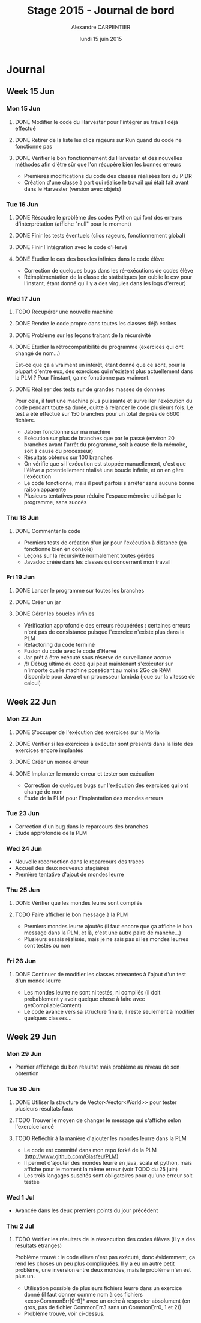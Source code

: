 #+TITLE: Stage 2015 - Journal de bord
#+AUTHOR: Alexandre CARPENTIER
#+DATE: lundi 15 juin 2015

* Journal
** Week 15 Jun
*** Mon 15 Jun
**** DONE Modifier le code du Harvester pour l'intégrer au travail déjà effectué
     SCHEDULED: <2015-06-17 wed.>
**** DONE Retirer de la liste les clics rageurs sur Run quand du code ne fonctionne pas
     SCHEDULED: <2015-06-18 thu.>
**** DONE Vérifier le bon fonctionnement du Harvester et des nouvelles méthodes afin d'être sûr que l'on récupère bien les bonnes erreurs
     SCHEDULED: <2015-06-22 mon.>

- Premières modifications du code des classes réalisées lors du PIDR
- Création d'une classe à part qui réalise le travail qui était fait avant dans le Harvester (version avec objets)

*** Tue 16 Jun
**** DONE Résoudre le problème des codes Python qui font des erreurs d'interprétation (affiche "null" pour le moment)
      SCHEDULED: <2015-06-18 thu.>
**** DONE Finir les tests éventuels (clics rageurs, fonctionnement global)
      SCHEDULED: <2015-06-19 fri.>
**** DONE Finir l'intégration avec le code d'Hervé
      SCHEDULED: <2015-06-19 fri.>
**** DONE Etudier le cas des boucles infinies dans le code élève
      SCHEDULED: <2015-06-22 mon.>

- Correction de quelques bugs dans les ré-exécutions de codes élève
- Réimplémentation de la classe de statistiques (on oublie le csv pour l'instant, étant donné qu'il y a des virgules dans les logs d'erreur)

*** Wed 17 Jun
**** TODO Récupérer une nouvelle machine
      SCHEDULED: <2015-06-18 thu.>
**** DONE Rendre le code propre dans toutes les classes déjà écrites
      SCHEDULED: <2015-06-18 thu.>
**** DONE Problème sur les leçons traitant de la récursivité
      SCHEDULED: <2015-06-18 thu.>
**** DONE Etudier la rétrocompatibilité du programme (exercices qui ont changé de nom...)
      SCHEDULED: <2015-06-19 fri.>
      Est-ce que ça a vraiment un intérêt, étant donné que ce sont, pour la plupart d'entre eux, des exercices qui n'existent plus actuellement dans la PLM ?
      Pour l'instant, ça ne fonctionne pas vraiment.
**** DONE Réaliser des tests sur de grandes masses de données
      SCHEDULED: <2015-06-19 fri.>
      Pour cela, il faut une machine plus puissante et surveiller l'exécution du code pendant toute sa durée, quitte à relancer le code plusieurs fois.
      Le test a été effectué sur 150 branches pour un total de près de 6600 fichiers.

- Jabber fonctionne sur ma machine
- Exécution sur plus de branches que par le passé (environ 20 branches avant l'arrêt du programme, soit à cause de la mémoire, soit à cause du processeur)
- Résultats obtenus sur 100 branches
- On vérifie que si l'exécution est stoppée manuellement, c'est que l'élève a potentiellement réalisé une boucle infinie, et on en gère l'exécution
- Le code fonctionne, mais il peut parfois s'arrêter sans aucune bonne raison apparente
- Plusieurs tentatives pour réduire l'espace mémoire utilisé par le programme, sans succès

*** Thu 18 Jun
**** DONE Commenter le code
      SCHEDULED: <2015-06-22 mon.>

- Premiers tests de création d'un jar pour l'exécution à distance (ça fonctionne bien en console)
- Leçons sur la récursivité normalement toutes gérées
- Javadoc créée dans les classes qui concernent mon travail

*** Fri 19 Jun
**** DONE Lancer le programme sur toutes les branches
      SCHEDULED: <2015-06-22 mon.>
**** DONE Créer un jar
      SCHEDULED: <2015-06-19 fri.>
**** DONE  Gérer les boucles infinies
      SCHEDULED: <2015-06-22 mon.>

- Vérification approfondie des erreurs récupérées : certaines erreurs n'ont pas de consistance puisque l'exercice n'existe plus dans la PLM
- Refactoring du code terminé
- Fusion du code avec le code d'Hervé
- Jar prêt à être exécuté sous réserve de surveillance accrue
- /!\ Débug ultime du code qui peut maintenant s'exécuter sur n'importe quelle machine possédant au moins 2Go de RAM disponible pour Java et un processeur lambda (joue sur la vitesse de calcul)

** Week 22 Jun
*** Mon 22 Jun
**** DONE S'occuper de l'exécution des exercices sur la Moria
      SCHEDULED: <2015-06-22 mon.>
**** DONE Vérifier si les exercices à exécuter sont présents dans la liste des exercices encore implantés
      SCHEDULED: <2015-06-23 tue.>
**** DONE Créer un monde erreur
      SCHEDULED: <2015-06-22 mon.>
**** DONE Implanter le monde erreur et tester son exécution
      SCHEDULED: <2015-06-26 fri..>

- Correction de quelques bugs sur l'exécution des exercices qui ont changé de nom
- Etude de la PLM pour l'implantation des mondes erreurs

*** Tue 23 Jun

- Correction d'un bug dans le reparcours des branches
- Etude approfondie de la PLM

*** Wed 24 Jun

- Nouvelle recorrection dans le reparcours des traces
- Accueil des deux nouveaux stagiaires
- Première tentative d'ajout de mondes leurre

*** Thu 25 Jun
**** DONE Vérifier que les mondes leurre sont compilés
      SCHEDULED: <2015-06-29 mon.>
**** TODO Faire afficher le bon message à la PLM
      SCHEDULED: <2015-07-02 thu.>

- Premiers mondes leurre ajoutés (il faut encore que ça affiche le bon message dans la PLM, et là, c'est une autre paire de manche...)
- Plusieurs essais réalisés, mais je ne sais pas si les mondes leurres sont testés ou non

*** Fri 26 Jun
**** DONE Continuer de modifier les classes attenantes à l'ajout d'un test d'un monde leurre
     SCHEDULED: <2015-06-29 mon.>

- Les mondes leurre ne sont ni testés, ni compilés (il doit probablement y avoir quelque chose à faire avec getCompilableContent)
- Le code avance vers sa structure finale, il reste seulement à modifier quelques classes...

** Week 29 Jun
*** Mon 29 Jun
- Premier affichage du bon résultat mais problème au niveau de son obtention

*** Tue 30 Jun
**** DONE Utiliser la structure de Vector<Vector<World>> pour tester plusieurs résultats faux
      SCHEDULED: <2015-07-02 thu.>
**** TODO Trouver le moyen de changer le message qui s'affiche selon l'exercice lancé
      SCHEDULED: <2015-07-06 mon.>
**** TODO Réfléchir à la manière d'ajouter les mondes leurre dans la PLM
      SCHEDULED: <2015-07-07 tue.>

- Le code est committé dans mon repo forké de la PLM (http://www.github.com/Glasfeu/PLM)
- Il permet d'ajouter des mondes leurre en java, scala et python, mais affiche pour le moment la même erreur (voir TODO du 25 juin)
- Les trois langages suscités sont obligatoires pour qu'une erreur soit testée

*** Wed 1 Jul
- Avancée dans les deux premiers points du jour précédent

*** Thu 2 Jul
**** TODO Vérifier les résultats de la réexecution des codes élèves (il y a des résultats étranges)
      SCHEDULED: <2015-07-06 mon.>
      Problème trouvé : le code élève n'est pas exécuté, donc évidemment, ça rend les choses un peu plus compliquées.
      Il y a eu un autre petit problème, une inversion entre deux mondes, mais le problème n'en est plus un.

- Utilisation possible de plusieurs fichiers leurre dans un exercice donné (il faut donner comme nom à ces fichiers <exo>CommonErr[0-9]* avec un ordre à respecter absolument (en gros, pas de fichier CommonErr3 sans un CommonErr0, 1 et 2))
- Problème trouvé, voir ci-dessus.
